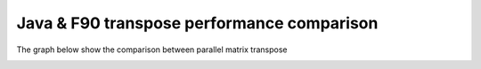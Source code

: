 Java & F90 transpose performance comparison
========
The graph below show the comparison between parallel matrix transpose

.. image:: tts.jpg
   :scale: 50 %
   :alt: alternate text
   :align: right

.. image:: speed.jpg
   :scale: 50 %
   :alt: alternate text
   :align: right
